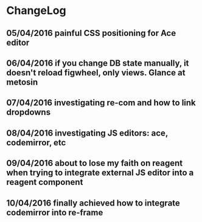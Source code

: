 * ChangeLog
** 05/04/2016 painful CSS positioning for Ace editor
** 06/04/2016 if you change DB state manually, it doesn't reload figwheel, only views. Glance at metosin
** 07/04/2016 investigating re-com and how to link dropdowns
** 08/04/2016 investigating JS editors: ace, codemirror, etc
** 09/04/2016 about to lose my faith on reagent when trying to integrate external JS editor into a reagent component
** 10/04/2016 finally achieved how to integrate codemirror into re-frame
